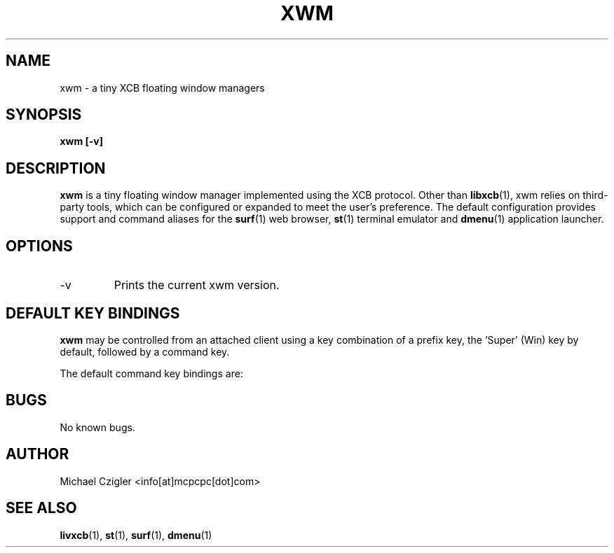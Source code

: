 .\"Manpage for xwm.
.TH XWM 1 "NOVEMBER 2020" Linux "User Manuals"
.SH NAME
xwm \- a tiny XCB floating window managers
.SH SYNOPSIS
.B xwm [-v]
.SH DESCRIPTION
.B xwm
is a tiny floating window manager implemented using
the XCB protocol. Other than
.BR libxcb (1),
xwm relies on third-party tools, which can be
configured or expanded to meet the user's preference.
The default configuration provides support and
command aliases for the
.BR surf (1)
web browser,
.BR st (1)
terminal emulator and
.BR dmenu (1)
application launcher.
.SH OPTIONS
.IP -v
Prints the current xwm version.
.SH DEFAULT KEY BINDINGS
.B xwm
may be controlled from an attached client using a key
combination of a prefix key, the 'Super' (Win) key by
default, followed by a command key.
.PP
The default command key bindings are:
.TS
tab(;);
lb l l.
_
Win-Button1;[drag];T{
Interactive window move.
T}
_
Win-Button3;[drag];T{
Interactive window resize.
T}
_
Win;Space;T{
Run launcher menu (default: dmenu_run).
T}
_
Win;Enter;T{
Create new terminal window (default: st).
T}
_
Win;b;T{
Create new browser window (default: surf).
T}
_
Win;q;T{
Kill focused window.
T}
_
Win-Shift;q;T{
Quite window manager.
T}
_
.TE
.SH BUGS
No known bugs.
.SH AUTHOR
Michael Czigler <info[at]mcpcpc[dot]com>
.SH "SEE ALSO"
.BR livxcb (1),
.BR st (1),
.BR surf (1),
.BR dmenu (1)
